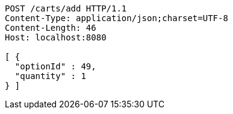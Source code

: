 [source,http,options="nowrap"]
----
POST /carts/add HTTP/1.1
Content-Type: application/json;charset=UTF-8
Content-Length: 46
Host: localhost:8080

[ {
  "optionId" : 49,
  "quantity" : 1
} ]
----
